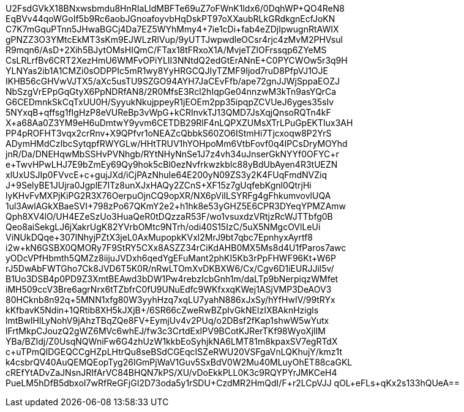 U2FsdGVkX18BNxwsbmdu8HnRIaLldMBFTe69uZ7oFWnK1ldx6/0DqhWP+QO4ReN8
EqBVv44qoWGoIf5b9Rc6aobJGnoafoyvbHqDskPT97oXXaubRLkGRdkgnEcfJoKN
C7K7mGquPTnn5JHwaBGCj4Da7EZ5WYhMmy4+7ie1cDi+fab4eZDjIpwugnRtAWIX
gPNZZ3O3YMtcEkMT3sKm9EJWLzRlVup/9yUTTJwpwdleOCsr4rjc4zMvM2PHVsul
R9mqn6/AsD+2Xih5BJytOMsHIQmC/FTax18tFRxoX1A/MvjeTZlOFrssqp6ZYeMS
CsLRLrfBv6CRT2XezHmU6WMFvOPiYLII3NNtdQ2edGtErANnE+C0PYCWOw5r3q9H
YLNYas2ib1A1CMZi0sODPPIc5mR1wy8YyHRGCQJIyTZMF9Ijod7ruD8PfpVJ1OJE
IKHB56cGHVwVJTX5/aXc5usTU9SZGO94AYH7JaCEvFfb/ape72gnJJWjSppaEOZJ
NbSzgVrEPpGqGtyX6PpNDRfAN8/2R0MfsE3Rcl2hIqpGe04nnzwM3kTn9asYQrCa
G6CEDmnkSkCqTxUU0H/SyyukNkujppeyR1jEOEm2pp35ipqpZCVUeJ6yges35sIv
5NYxqB+qffsg1fIgHzP8eVUReBp3vWpG+kCRInvkTJ13QMD7JsXqjQnsoRQTn4kF
X+a68Aa0Z3YM9eH6uDmtwY9yvm6CETDB29RlF4nLQPXZUMsXTrLPuGpEKTIux3AH
PP4pROFHT3vqx2crRnv+X9QPfvr1oNEAZcQbbkS60ZO6IStmHi7Tjcxoqw8P2YrS
ADymHMdCzIbcSytqpfRWYGLw/HHtTRUV1hYOHpoMm6VtbFovf0q4IPCsDryMOYhd
jnR/Da/DNEHqwMbSSHvPVNhgb/RYtNHyNnSe1J7z4vh34uJnserGkNYYf0OFYC+r
e+TwvHPwLHJ7E9bZmEy69Qy9hok5cBl0ezNvfrkwzkbIc88yBdUbAyen4R3tUEZN
xlUxUSJIp0FVvcE+c+gujJXd/iCjPAzNhuIe64E200yN09ZS3y2K4FUqFmdNVZiq
J+9SelyBE1JUjra0JgplE7ITz8unXJxHAQy2ZCnS+XF15z7gUqfebKgnl0QtrjHi
lyKHvFvMXPjKiPG2R3X76OerpuOjnCQ9opXR/NX6pViILSYRFg4gFhkumvovlUQA
1ul3AwlAGkXBaeSVI+798zPo67QKmY2e2+h1hk8e53yGHZ5E6CPR3DYeqYPMZAmw
Qph8XV4lO/UH4EZeSzUo3HuaQeR0tDQzzaR53F/wo1vsuxdzVRtjzRcWJTTbfg0B
Qeo8aiSekgLJ6jXakrUgK82YVrbOMtc9NTrh/odi40S15IzC/5uX5NMgcOVlLeUi
+ViNUkDQqe+307INhyjPZtX3jeL0AxMupopkKVxl2MrJ9bt7qbc7EpnhyxAyrtf8
i2w+kN6GSBX0QMORy7F9StRY5CXx8ASZZ34rCiKdAHB0MX5Ms8d4U1fParos7awc
yODcVPfHbmth5QMZz8iijuJVDxh6qedYgEFuMant2phKI5Kb3rPpFHWF96Kt+W6P
rJ5DwAbFWTGho7Ck8JVD6T5K0R/nRwLTOmXvDKBXW6/Cx/Cgv6D1iEURJJil5v+/
B1Uo3DSB4p0PD9Z3XmtBEAwd3bDW1Pw4rebzIcbGnh1m/daLTp9bNerpiqzWMfet
iMH509ccV3Bre6agrNrx6tTZbfrC0fU9UNuEdfc9WKfxxqKWej1ASjVMP3DeAOV3
80HCknb8n92q+5MNN1xfg80W3yyhHzq7xqLU7yahN886xJxSy/hYfHwIV/99tRYx
kKfbavK5Ndin+1QRtib8XH5kJXjB+/6SR66cZweRwBZpIvGkNElzIXBAknHzigls
lmtBwIHlLyNohV9jAhzTBqZQe8FV+EymjUv4v2PUq/o2DBsf2fKap1shwW5wYutx
lFrtMkpCJouzQ2gWZ6MVc6whEJ/fw3c3CrtdExIPV9BCotKJRerTKf98WyoXjlIM
YBa/BZIdj/Z0UsqNQWniFw6G4zhUzW1kkbEoSyhjkNA6LMT81m8kpaxSV7egRTdX
c+uTPmQlDGEQCCgHZpLHtrQu8seBSdCGEqcISZeRWU20VSFgaVnLQKhujY/kmz1t
k4csbrQV40AuQEMQEopTyg26IGmPjWaV1Guv5SxBdV0W2Mu40MLuyOhET88caGKL
cREfYtADvZaJNsnJRIfArVC84BHQN7kPS/XU/vDoEkkPLL0K3c9RQYPYrJMKCeH4
PueLM5hDfB5dbxoI7wRfReGFjGI2D73oda5y1rSDU+CzdMR2HmQdI/F+r2LCpVJJ
qOL+eFLs+qKx2s133hQUeA==
